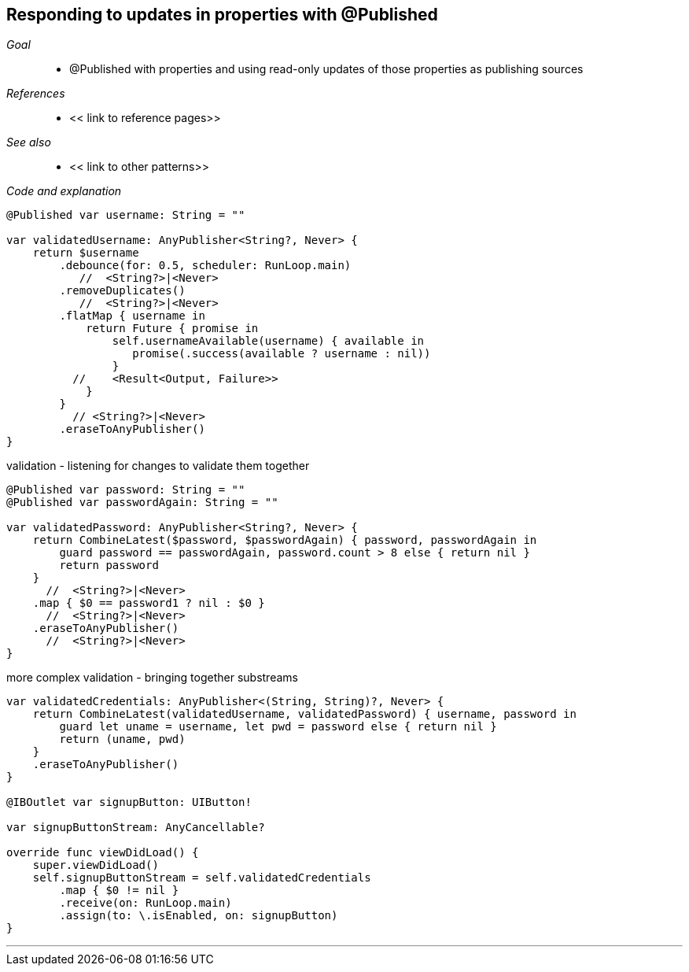 
[#patterns-merging-streams-interface]
== Responding to updates in properties with @Published

__Goal__::

* @Published with properties and using read-only updates of those properties as publishing sources

__References__::

* << link to reference pages>>

__See also__::

* << link to other patterns>>

__Code and explanation__::


[source, swift]
----
@Published var username: String = ""

var validatedUsername: AnyPublisher<String?, Never> {
    return $username
        .debounce(for: 0.5, scheduler: RunLoop.main)
           //  <String?>|<Never>
        .removeDuplicates()
           //  <String?>|<Never>
        .flatMap { username in
            return Future { promise in
                self.usernameAvailable(username) { available in
                   promise(.success(available ? username : nil))
                }
          //    <Result<Output, Failure>>
            }
        }
          // <String?>|<Never>
        .eraseToAnyPublisher()
}
----

validation - listening for changes to validate them together

[source, swift]
----
@Published var password: String = ""
@Published var passwordAgain: String = ""

var validatedPassword: AnyPublisher<String?, Never> {
    return CombineLatest($password, $passwordAgain) { password, passwordAgain in
        guard password == passwordAgain, password.count > 8 else { return nil }
        return password
    }
      //  <String?>|<Never>
    .map { $0 == password1 ? nil : $0 }
      //  <String?>|<Never>
    .eraseToAnyPublisher()
      //  <String?>|<Never>
}
----

more complex validation - bringing together substreams

[source, swift]
----
var validatedCredentials: AnyPublisher<(String, String)?, Never> {
    return CombineLatest(validatedUsername, validatedPassword) { username, password in
        guard let uname = username, let pwd = password else { return nil }
        return (uname, pwd)
    }
    .eraseToAnyPublisher()
}

@IBOutlet var signupButton: UIButton!

var signupButtonStream: AnyCancellable?

override func viewDidLoad() {
    super.viewDidLoad()
    self.signupButtonStream = self.validatedCredentials
        .map { $0 != nil }
        .receive(on: RunLoop.main)
        .assign(to: \.isEnabled, on: signupButton)
}
----

// force a page break - in HTML rendering is just a <HR>
<<<
'''
